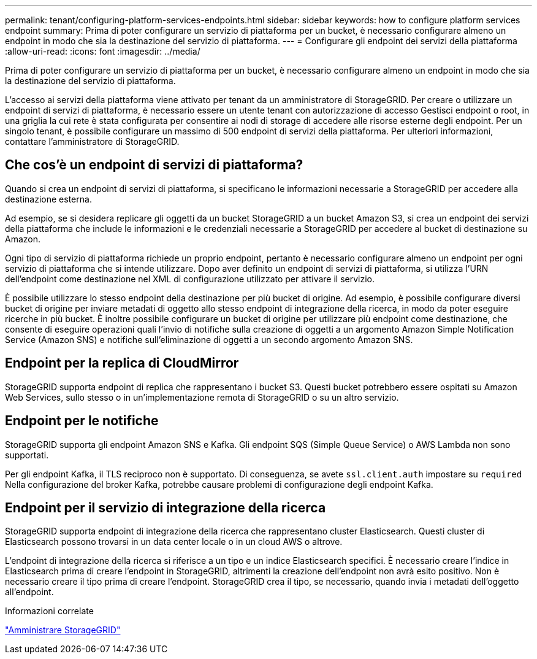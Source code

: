 ---
permalink: tenant/configuring-platform-services-endpoints.html 
sidebar: sidebar 
keywords: how to configure platform services endpoint 
summary: Prima di poter configurare un servizio di piattaforma per un bucket, è necessario configurare almeno un endpoint in modo che sia la destinazione del servizio di piattaforma. 
---
= Configurare gli endpoint dei servizi della piattaforma
:allow-uri-read: 
:icons: font
:imagesdir: ../media/


[role="lead"]
Prima di poter configurare un servizio di piattaforma per un bucket, è necessario configurare almeno un endpoint in modo che sia la destinazione del servizio di piattaforma.

L'accesso ai servizi della piattaforma viene attivato per tenant da un amministratore di StorageGRID. Per creare o utilizzare un endpoint di servizi di piattaforma, è necessario essere un utente tenant con autorizzazione di accesso Gestisci endpoint o root, in una griglia la cui rete è stata configurata per consentire ai nodi di storage di accedere alle risorse esterne degli endpoint. Per un singolo tenant, è possibile configurare un massimo di 500 endpoint di servizi della piattaforma. Per ulteriori informazioni, contattare l'amministratore di StorageGRID.



== Che cos'è un endpoint di servizi di piattaforma?

Quando si crea un endpoint di servizi di piattaforma, si specificano le informazioni necessarie a StorageGRID per accedere alla destinazione esterna.

Ad esempio, se si desidera replicare gli oggetti da un bucket StorageGRID a un bucket Amazon S3, si crea un endpoint dei servizi della piattaforma che include le informazioni e le credenziali necessarie a StorageGRID per accedere al bucket di destinazione su Amazon.

Ogni tipo di servizio di piattaforma richiede un proprio endpoint, pertanto è necessario configurare almeno un endpoint per ogni servizio di piattaforma che si intende utilizzare. Dopo aver definito un endpoint di servizi di piattaforma, si utilizza l'URN dell'endpoint come destinazione nel XML di configurazione utilizzato per attivare il servizio.

È possibile utilizzare lo stesso endpoint della destinazione per più bucket di origine. Ad esempio, è possibile configurare diversi bucket di origine per inviare metadati di oggetto allo stesso endpoint di integrazione della ricerca, in modo da poter eseguire ricerche in più bucket. È inoltre possibile configurare un bucket di origine per utilizzare più endpoint come destinazione, che consente di eseguire operazioni quali l'invio di notifiche sulla creazione di oggetti a un argomento Amazon Simple Notification Service (Amazon SNS) e notifiche sull'eliminazione di oggetti a un secondo argomento Amazon SNS.



== Endpoint per la replica di CloudMirror

StorageGRID supporta endpoint di replica che rappresentano i bucket S3. Questi bucket potrebbero essere ospitati su Amazon Web Services, sullo stesso o in un'implementazione remota di StorageGRID o su un altro servizio.



== Endpoint per le notifiche

StorageGRID supporta gli endpoint Amazon SNS e Kafka. Gli endpoint SQS (Simple Queue Service) o AWS Lambda non sono supportati.

Per gli endpoint Kafka, il TLS reciproco non è supportato. Di conseguenza, se avete `ssl.client.auth` impostare su `required` Nella configurazione del broker Kafka, potrebbe causare problemi di configurazione degli endpoint Kafka.



== Endpoint per il servizio di integrazione della ricerca

StorageGRID supporta endpoint di integrazione della ricerca che rappresentano cluster Elasticsearch. Questi cluster di Elasticsearch possono trovarsi in un data center locale o in un cloud AWS o altrove.

L'endpoint di integrazione della ricerca si riferisce a un tipo e un indice Elasticsearch specifici. È necessario creare l'indice in Elasticsearch prima di creare l'endpoint in StorageGRID, altrimenti la creazione dell'endpoint non avrà esito positivo. Non è necessario creare il tipo prima di creare l'endpoint. StorageGRID crea il tipo, se necessario, quando invia i metadati dell'oggetto all'endpoint.

.Informazioni correlate
link:../admin/index.html["Amministrare StorageGRID"]
